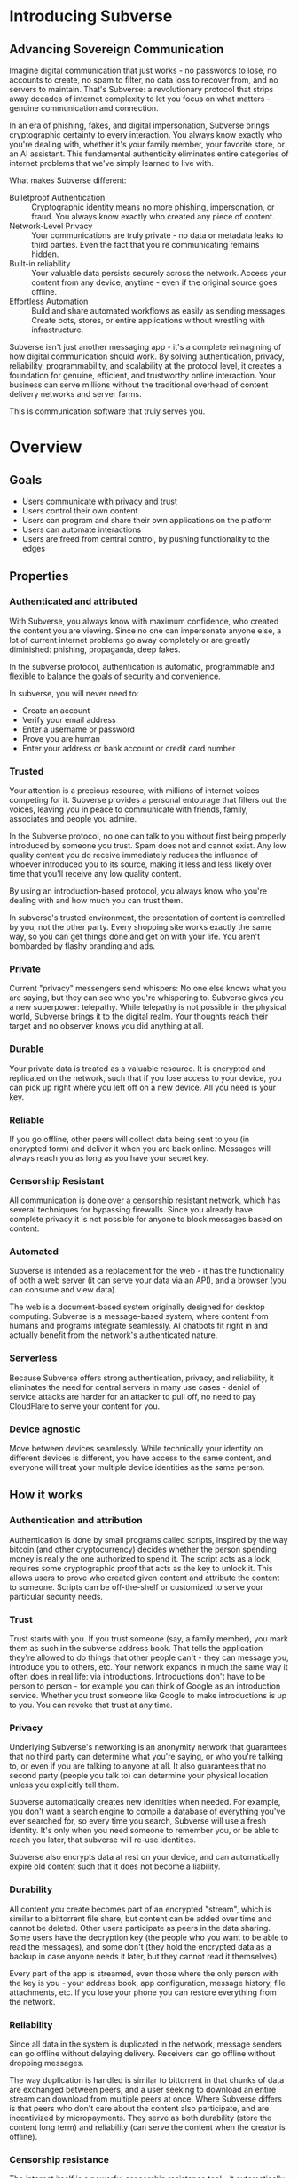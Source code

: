 #+PROPERTY: header-args:kcats :noweb yes :results code :exports both
#+TODO: TODO(t) INPROGRESS(i@/!) | DONE(d!) CANCELED(c@)
* Introducing Subverse
** Advancing Sovereign Communication
Imagine digital communication that just works - no passwords to lose,
no accounts to create, no spam to filter, no data loss to recover
from, and no servers to maintain. That's Subverse: a revolutionary
protocol that strips away decades of internet complexity to let you
focus on what matters - genuine communication and connection.

In an era of phishing, fakes, and digital impersonation, Subverse
brings cryptographic certainty to every interaction. You always know
exactly who you're dealing with, whether it's your family member, your
favorite store, or an AI assistant. This fundamental authenticity
eliminates entire categories of internet problems that we've simply
learned to live with.

What makes Subverse different:

+ Bulletproof Authentication :: Cryptographic identity means no more
  phishing, impersonation, or fraud. You always know exactly who
  created any piece of content.
+ Network-Level Privacy :: Your communications are truly private - no
  data or metadata leaks to third parties. Even the fact that you're
  communicating remains hidden.
+ Built-in reliability :: Your valuable data persists securely across
  the network. Access your content from any device, anytime - even if
  the original source goes offline.
+ Effortless Automation :: Build and share automated workflows as
   easily as sending messages. Create bots, stores, or entire
   applications without wrestling with infrastructure. 

Subverse isn't just another messaging app - it's a complete
reimagining of how digital communication should work. By solving
authentication, privacy, reliability, programmability, and scalability
at the protocol level, it creates a foundation for genuine, efficient,
and trustworthy online interaction. Your business can serve millions
without the traditional overhead of content delivery networks and
server farms.

This is communication software that truly serves you.
* Overview
** Goals
+ Users communicate with privacy and trust
+ Users control their own content
+ Users can program and share their own applications on the platform
+ Users can automate interactions
+ Users are freed from central control, by pushing functionality to
  the edges
** Properties
*** Authenticated and attributed
With Subverse, you always know with maximum confidence, who created
the content you are viewing. Since no one can impersonate anyone else,
a lot of current internet problems go away completely or are greatly
diminished: phishing, propaganda, deep fakes.

In the subverse protocol, authentication is automatic, programmable
and flexible to balance the goals of security and convenience. 

In subverse, you will never need to:

+ Create an account
+ Verify your email address
+ Enter a username or password
+ Prove you are human
+ Enter your address or bank account or credit card number
    
*** Trusted
Your attention is a precious resource, with millions of internet
voices competing for it. Subverse provides a personal entourage that
filters out the voices, leaving you in peace to communicate with
friends, family, associates and people you admire.

In the Subverse protocol, no one can talk to you without first being
properly introduced by someone you trust. Spam does not and cannot
exist. Any low quality content you do receive immediately reduces the
influence of whoever introduced you to its source, making it less and
less likely over time that you'll receive any low quality
content. 

By using an introduction-based protocol, you always know who you're
dealing with and how much you can trust them.

In subverse's trusted environment, the presentation of content is
controlled by you, not the other party. Every shopping site works
exactly the same way, so you can get things done and get on with your
life. You aren't bombarded by flashy branding and ads.
*** Private
Current "privacy" messengers send whispers: No one else knows what you
are saying, but they can see who you're whispering to. Subverse gives
you a new superpower: telepathy. While telepathy is not possible in
the physical world, Subverse brings it to the digital realm. Your
thoughts reach their target and no observer knows you did anything at
all.
*** Durable
Your private data is treated as a valuable resource. It is encrypted
and replicated on the network, such that if you lose access to your
device, you can pick up right where you left off on a new device. All
you need is your key.
*** Reliable
If you go offline, other peers will collect data being sent to you (in
encrypted form) and deliver it when you are back online. Messages will
always reach you as long as you have your secret key.
*** Censorship Resistant
All communication is done over a censorship resistant network, which
has several techniques for bypassing firewalls. Since you already have
complete privacy it is not possible for anyone to block messages based
on content.
*** Automated
Subverse is intended as a replacement for the web - it has the
functionality of both a web server (it can serve your data via an
API), and a browser (you can consume and view data).

The web is a document-based system originally designed for desktop
computing. Subverse is a message-based system, where content from
humans and programs integrate seamlessly.  AI chatbots fit right in
and actually benefit from the network's authenticated nature.
*** Serverless
Because Subverse offers strong authentication, privacy, and
reliability, it eliminates the need for central servers in many use
cases - denial of service attacks are harder for an attacker to pull
off, no need to pay CloudFlare to serve your content for you.
*** Device agnostic
Move between devices seamlessly. While technically your identity on
different devices is different, you have access to the same content,
and everyone will treat your multiple device identities as the same
person.
** How it works
*** Authentication and attribution
Authentication is done by small programs called scripts, inspired by
the way bitcoin (and other cryptocurrency) decides whether the person
spending money is really the one authorized to spend it. The script
acts as a lock, requires some cryptographic proof that acts as the key
to unlock it. This allows users to prove who created given content and
attribute the content to someone. Scripts can be off-the-shelf or
customized to serve your particular security needs.
*** Trust
Trust starts with you. If you trust someone (say, a family member),
you mark them as such in the subverse address book. That tells the
application they're allowed to do things that other people can't -
they can message you, introduce you to others, etc. Your network
expands in much the same way it often does in real life: via
introductions. Introductions don't have to be person to person - for
example you can think of Google as an introduction service. Whether
you trust someone like Google to make introductions is up to you. You
can revoke that trust at any time.
*** Privacy
Underlying Subverse's networking is an anonymity network that
guarantees that no third party can determine what you're saying, or
who you're talking to, or even if you are talking to anyone at all. It
also guarantees that no second party (people you talk to) can
determine your physical location unless you explicitly tell them.

Subverse automatically creates new identities when needed. For
example, you don't want a search engine to compile a database of
everything you've ever searched for, so every time you search,
Subverse will use a fresh identity. It's only when you need someone
to remember you, or be able to reach you later, that subverse will
re-use identities.

Subverse also encrypts data at rest on your device, and can
automatically expire old content such that it does not become a
liability.
*** Durability
All content you create becomes part of an encrypted "stream", which is
similar to a bittorrent file share, but content can be added over time
and cannot be deleted. Other users participate as peers in the data
sharing. Some users have the decryption key (the people who you want
to be able to read the messages), and some don't (they hold the
encrypted data as a backup in case anyone needs it later, but they
cannot read it themselves).

Every part of the app is streamed, even those where the only person
with the key is you - your address book, app configuration, message
history, file attachments, etc. If you lose your phone you can restore
everything from the network.
*** Reliability
Since all data in the system is duplicated in the network, message
senders can go offline without delaying delivery. Receivers can go
offline without dropping messages.

The way duplication is handled is similar to bittorrent in that chunks
of data are exchanged between peers, and a user seeking to download an
entire stream can download from multiple peers at once. Where
Subverse differs is that peers who don't care about the content also
participate, and are incentivized by micropayments. They serve as both
durability (store the content long term) and reliability (can serve
the content when the creator is offline).
*** Censorship resistance
The internet itself is a powerful censorship resistance tool - it
automatically routes around censorship. However most people don't use
it that way, they give all their content to a third party (google,
facebook) instead of serving it themselves, and that third party can
easily censor the content. Subverse fixes that by making it trivial
to serve your own content.

It goes even further by using [[https::/geti2p.net][i2p]] for networking. Anyone who is upset
about your content generally doesn't know who or where you are, so
it's very difficult for them to threaten you.

Subverse is completely decentralized, so there is no company for
governments to sue, or server to disconnect. 

*** Automation
Most functionality in the app is programmable via a very simple
programming language called [[https://github.com/skyrod-vactai/kcats/blob/master/book-of-kcats.org][kcats]]. In order to automate things in
subverse, you create bots - programs that receive messages and
respond to them. You then introduce the bots to your contacts, so they
can interact with it.

The bot can do things as simple as sharing photos, or as complex as
running an online store.
*** Names
In Subverse, all names are local and for human eyes only. Everyone's
name in your address book is *your* name for them. The app itself
doesn't use names, it uses the hash of the person's script to track
who's who. Like nearly anything else in subverse, address book
entries can be shared, and the receiver can edit it however he
chooses.
*** Serverlessness
Many examples of modern coordination software are centralized mostly
because that was the only way to get attribution and durability of
data. However now we have those properties in a decentralized protocol
and can move functionality to the edges, making more efficient use of
computing resources and making systems more robust.

If you examine a company, each employee usually doesn't generate that
much content that they could not serve it from their own device
(either a workstation or mobile device). All that remains is
coordinating the communication, which is easily modeled inside
subverse.

The exceptions to this are services that aggregate or process vast
amounts of data. For example, while likely no Google employee
generates vast amounts of data, their web crawler certainly does.
That cannot be easily distributed and will still require a large
datacenter. However most corporate functions could be distributed -
email, issue tracking, planning and scheduling, payments,
administration, etc.

The simplest example of coordinating communication without a server,
is a group chat. Your device would understand the group chat protocol,
which goes something like this: You produce a stream of messages,
(your side of the group conversation). Each message includes an ID of
the message it's replying to. The stream is encrypted and distributed
as described in the "durability" section. Similarly your device will
download the encrypted streams produced by all the other members,
decrypt them and assemble the messages in the correct order,
displaying them in much the same way modern messaging apps do.

This is a fairly boring example because there are applications that
handle this functionality already. It gets more interesting when we
generalize to more complex coordination protocols. Ignoring
regulatory burdens for a moment, let's examine a much more complex
group and see how its currently centralized rules and protocols could
be pushed to the edges. Let's look at a hospital.

There are many parties involved in medical care, including: the
patient, doctors, nurses, technicians, imaging equipment, and
administrators. Let's look at the content each one produces, and how
it can be coordinated.

Patient: he has access to his internal state - how he is feeling, if
he is sick or injured, what hurts, and how much. He knows what
medications he took and when, etc.

Doctor: Creates medical diagnoses and decisions on a per-patient basis

Nurse: Creates records of treatments administered to patients,
observations of patient condition

Imaging and sensing equipment: produces data and images of the patient
of various types (heart rate, xray, MRI etc).

Technician: interprets data and images

Administration: controls resources like rooms, equipment, doctors,
nurses. Decides how much needs to be paid.

A patient breaks his ankle and goes to the hospital. At the entrance
he's asked to share his medical stream with the hospital, which would
include all his medical history. It would include not only his own
content but the keys he was given to other data relevant to his
treatments. The doctor examines him, thinks the ankle looks broken,
adds that to his stream (all hospital staff would create a new stream
for each patient to preserve confidentiality), shares the key with the
patient and administration. Administration allocates an ER room and
xray. Patient is taken to xray machine, images are taken. The machine
(which also speaks the protocol) streams the xray images and grants
access to the patient, technicians, doctor, and nurses. Presumably the
administration does not need to see the xray since they rely on the
doctor's diagnosis, and thus does not fetch or store any images
themselves. Doctor views the xray and diagnoses a broken ankle,
prescribes a cast, crutches, and pain medication, and adds those data
points to his stream. Administration accesses the doctor's stream and
calculates the bill, and so forth.

The patient gets treated just as he would with a centralized
coordination system that hospitals use today. However in this case,
the patient leaves the hospital with all his medical data directly
under his control. He has the keys to the streams and can download and
view everything, and can take it with him wherever he might get
treated next. The next doctor can see exactly what happened - not just
the final result but who did and said what and when. If there was an
initial incorrect diagnosis or other mistake, he'd see that as well
since streams are append-only. The nature of the system enforces
accountability because the data is immutable.

A real decentralized hospital protocol would be quite complex, but it
will result in a system that has far less complexity at the *center*
than current systems, which are run by administrators and have to
store and process all the data, not just the data required for
administration. A simpler center means a smaller central point of
failure. All these communications protocols are independent and don't
require the others to function properly. If the hospital's central
system goes down, patients can still be treated, doctors can still
view xrays and prescribe medication and nurses can receive that
information and administer treatments. The administration's system can
catch up when it comes back online. In fact, the system could probably
function reasonably well even without an internet connection, where
data is shared p2p via bluetooth or ad-hoc wifi.

Of course, building a working system as described would be a complex
undertaking, but no more complex than existing systems.

The reason a system like this is "decentralizable" is that there is
not much need for aggregation where one party needs all the data. In
fact, in the medical industry where confidentiality is required by
law, that could be a liability. 


** Prior art, components, and inspiration
+ [[https://geti2p.net][i2p (anonymizing network)]]
+ [[https::/torproject.org][Tor (anonymizing network)]]
+ [[https://en.wikipedia.org/wiki/Joy_(programming_language)][Joy (programming language)]]
+ [[https://www.bittorrent.org/introduction.html][Bittorrent (file sharing protocol)]]
+ [[https://retroshare.cc][Retroshare (decentralized content sharing)]]
+ [[https://zeronet.io][Zeronet (decentralized content and APIs)]]
+ [[https://bitcoin.org][Bitcoin (cryptocurrency, programmable authentication)]]
* Background
** About Identity
*** Overview
In order to know who a message is from, we need a way to for the
message to "prove" it comes from a particular name. Humans understand
*names*, not cryptographic keys. However names are also personal - the
name you give to someone might not be the name anyone else gives them
(even themselves).

So let's say Alice wants to know when a message is from someone she
calls "Bob". She sets up a programmatic "lock", that will ingest a
message as data, process it, and if it is from Bob, it will return
"Bob", otherwise return =nothing= (meaning, "I don't know who it's from").

*Note maybe it won't return "Bob", it could just return =true= and the
actual name associated with the lock won't be part of the lock program
itself, but rather somewhere outside it (whatever application is
responsible for executing the program, would have a mapping of names
to locks). Then the lock program can just be a predicate.

How can it tell who the message is really from? The basic mechanism is
digital signatures. In order for the "lock" program to process it
correctly, the message will need to include (for example):

+ The message content
+ a digital signature 

The program will already contain the public key Alice expects Bob to
use, and it will verify the signature on that message. If it verifies,
it returns "Bob", otherwise, =nothing=.

These scripts can get more complex than "check if the signature is
valid for pk_x". It could instead require:

+ a message delegating the signing from key x to key y
+ the signature by key x
+ the message content
+ the signature with key y

Then the lock would do the following:

+ Put all known revocations on the stack and check to see if x is in
  the list. if not, continue
+ Do the same check for y
+ Check the signature on the delegation message, if good, continue
+ Check the sig on the message content, if good, return Bob
+ otherwise return =nothing=.

Then if Mallory steals Bob's key y, but Bob realizes this, he can send
this to alice:

+ Message content "I lost control of my key y, don't accept it
  anymore"
+ signature by key x

When alice receives this, she adds y to her list of stolen (and
therefore useless) keys. 

Let's say after that, Mallory tries to impersonate Bob to
Alice. Alice's lock will find key y in the revocation list, and the
program returns =nothing=.

Now let's say Bob loses control of key x. He can revoke that too, but
that means he's out of cryptographic methods to identify himself to
Alice. He'll have to perhaps meet Alice in person (or maybe a phone
call) to tell her a new key so she can update her lock that grants
access to the name "Bob".

Now maybe Alice decides she doesn't want to call "Bob" "Bob" anymore,
she wants to call him "Bob Jones". She can just update the name on the
lock program, so that it returns "Bob Jones" instead of "Bob".

Generally not *every* message Bob sends is going to require this
cryptographic proof. The network will provide some guarantees, for
example, that messages coming from a particular network source are
protected with temporary crypto keys and we can trust that if the
first message proves it's bob, the next one from the same source must
also be bob. It's only when Bob moves to a new place on the network
that he needs to re-prove himself. So in general the first message
from any network source will be an id proof, and then after that just
contents.

*** A story
You're walking down the street, and a stranger passing by calls your
name and stops you. "Hey! It's been a long time, how are you?"

You stare blankly at him for a second, since you have no idea who this
man is. "It's me, Stan! Sorry, I forget that people don't recognize
me. I was in an auto accident last year, and I had to have facial
reconstruction. I've also lost about 50kg since the last time you saw
me!"

You remember Stan, of course, your good friend you haven't heard from
in a while. But you really cannot tell if this man is him or not.

He says, "Listen, I'm in kind of a jam here, I lost my wallet and ..."
and goes on about his misfortune. Finally he says, "so would you mind
lending me fifty pounds?"

"Well, ok," you say. "Hey, do you remember that time we went to your
cousin's beach house? That was a fun time."

"Yeah it was!" the man says, "My cousin Earl's house in Dune
Beach. That had to be what, four years ago?"

"Sounds about right," you say as you hand him the 50 pounds. "You're a
lifesaver! I've got your email, I'll be in touch to return the
money. Let's grab dinner next week!"

"Nice to see you Stan!"
*** Epilogue
What just happened was a case of a failed identification, and then
using a second method, which worked.

Normally we identify people in person by their physical
characterisitics - their face, voice, etc. This is a fairly reliable
method, because a physical body with certain characteristics is
difficult to copy. However this method can fail - if the original
characteristics are lost (as in an auto accident), that identification
method doesn't work anymore.

So we have other methods of being sure of a person's identity. In this
case, we asked some personal details that an impostor would be very
unlikely to know. We used a shared "secret".

This is something we do without even thinking about it - identify
people by their physical appearance, and if that fails, fall back to
shared secrets. This is, in a sense, a small program, a script.

We actually have these scripts in our heads for lots of other things.

*** First cut About Identity

Identity is the continuity of a person or thing over time. Even though
he/she/it changes, we know it's still the same person or thing.

Let's do some examples (starting with everyday identifications and
then get more abstract).

1. A family member, say a brother. You know your brother when you see
   him, even though he might have different clothes or hair than the
   last time. Even though he looks nothing like he did as a small
   child, you can easily distinguish him from anyone else.

2. A set of identical twins. The normal cues you use for identity tend
   not to work. Their face, voice, etc are the same. You may have to
   rely on shorter term phenomena like hairstyle. It gets especially
   difficult if the twins set out to deliberately trick you.

3. A company. How do you know you're talking to say, your cable
   company (or a person authorized to represent the company?) What
   happens after a merger? Still the same company? What if it gets new
   management? Is the identity the brand name or the people behind the
   company? Or something else?

5. An online username. If you chat with "Gandalf", is he the same
   real life person you chatted with last time under that name? How do
   you know? If the account is the administrator of a forum, does it
   matter if the real person behind the account changes over time?

4. A computer file. If you write up your resume, is the updated
   version the same file as the previous version? Is it the same just
   like your brother is the same person even though he has a new
   haircut? What if you rewrote your resume completely, so that it has
   nothing in common with the old version?

The point here is that there are no universal answers to these
questions. Identity is not inherent in the person or thing, it's a
tool for people who interact with them. And that tool can be
legitimately used in many different ways.

Identity is a set of instructions for determining "is this the same
person/thing", resulting a yes/no answer. In computer science, this is
called a "predicate". You automatically choose these instructions for
everything you interact with. Of course there are some common methods,
you don't normally just make up arbitrary requirements.

For people, we generally start with appearance and other physical
attributes. We recognize faces and voices. But let's say your old
friend lost a lot of weight or had to have facial reconstruction, and
you don't recognize him physically. How can you be sure it's really
him in this new-looking physical form? You can ask questions only he
would know the answer to.

Quite often, identity involves memory. What makes a person or thing
unique is that they know things that others don't.

Imagine if your friend who suddenly looked different claimed to have
forgotten your entire friendship - your shared history. He would be
indistinguishable from an impostor, wouldn't he? If he took a DNA test
to prove physical continuity, would that even matter given he had no
memory of your friendship? Would you want to continue to be friends?

So in this sense identity and unique knowledge are closely related. We
can perhaps refer to this unique knowledge as "secrets". You might not
think of your high school spring break trip with your friend as a
"secret", but it is something anyone else is very unlikely to know
about, and so you and your friend can use it to identify each other
(either in person or online).

**** Secrets
What makes a strong secret?
** Blog posts
*** A name by any other name 
What's in an internet name?

What does it mean to us when we see "bbc.co.uk" or "amazon.com" in a
browser address bar? Or when we see a social media post under the
name "shadowDuck1234"? Why are they there?

Before we answer that, let's talk about what a name is in the first
place. We use names primarily as shorthand to express continuity. It's
a lot easier to say "Roger Federer" than "The Swiss tennis player
who's won a bunch of tournaments". 

Names are not always universally agreed upon. While nearly everyone
thinks of the tennis player and not some other "Roger Federer", each
person has "Mom" in their address book, and it's millions of different
"Mom"s.

Computers don't really care about names. In order to tell people
apart, they could just as easily assign them ID numbers, it works just
as well. In fact, this is what computers do - you might log into an
account with your username, but that's just because it's easier for
*you* to remember. To the computer managing your account, you are a
number in a database.

So this brings us to an important insight: Names are for brains, not
machines. Humans need to use names to refer to people and things,
machines don't. Machines are taught how to deal with names because the
machines need to communicate with humans.

How do computers deal with names today? Well, it's a bit of a mixed
bag. The name "amazon.com" in your browser is meant to be universal,
but a website username "shadowDuck1234" is not - each website has a
different set of users, and "shadowDuck1234" on one site might not be
the same person as that username on another site.

Let's talk about the universal names first - those come from the
[[https://en.wikipedia.org/wiki/Domain_Name_System][Domain Name System]] or DNS. This system was conceived fairly early on
in internet history, in the 1980's. This was long before the internet
became popular and began to operate high-value systems. 

The idea is you claim a name, and you get exclusive rights to
it. Anytime someone sends messages to that name, you receive
them. That was all well and good when the internet was largely an
academic project, and there was very little to be gained from
attacking it. Today, however, there are severe flaws in this system
that are regularly exploited by scammers. Those exploits are called
"Phishing".

Phishing is taking advantage of naming confusion. The victim receives
an email that looks like it's from his bank, but it's not. It includes
a link that looks like it's for the bank website, but it's not. It is
just a similar looking name. Some people don't notice the difference -
the attacker deliberately set up his website to look the same as the
bank's. Then the victim gives away his secrets to the attacker because
he thinks he's talking to the bank. Then the attacker uses those
secrets to steal money from the victim.

The solution to phishing is not some technical detail or hurdle. The
problem is inherent to universal names. Remember, "names are for
brains". Brains just aren't good at telling similar names
apart. Was it "jillfashionphoto.com" or "jillfashionfoto.com" or
"jill-fashion-foto.com" or "jillfashionphoto.org"? Most people won't
remember the distinction. Attackers can simply occupy common
variations and masquerade as someone else. 

The most common recommendation to avoid phishing is "use a bookmark" -
in other words, remove the universality! Your bookmarks listing is a
listing of page titles, which are not unique. However among the sites
you personally visit, they might be. So you can bookmark
"jillfashionfoto.com" as "Jill's Fashion Photography" even though the
latter is not a universal name. And it works great! No one can phish
you because you always reach Jill via your bookmark, and you never
need to remember her exact Domain Name again.

The conclusion I would like you to take away from this is that
universal names are irretrievably broken, and that DNS should be
abandoned.

To reinforce this argument, I'd like to talk about why universal names
were appealing in the first place. In the 1980's when DNS was
invented, the internet was not an adversarial environment. Nobody had
a smartphone in their pocket. So it's not a surprise that the
engineers chose universal human-meaningful names. Their advantage
is that humans can remember them, and later use them to
communicate. Back then if you misremembered a name, you would know
it, and no harm done. 

Things have changed. Today, not only is phishing very real and
sophisticated, we don't really need to memorize names
anymore. Smartphones are ubiquitous. Instead of your friend telling
you the domain name of a site they want you to visit, they just text
it to you. You don't need to know the name, all that matters is that
you're sure the text came from your friend. 

Names are for brains, but our brains aren't using them!

It's time to get rid of the names our brains aren't using.
*** The dangers of internet promiscuity 
We are promiscuous. We read content on the internet every day, having
no idea where it came from, or what the true motive was for creating
it.

It doesn't always hurt us. A funny video or meme is fairly benign -
it's safe to assume the motive for producing it was just the
satisfaction of seeing a creation go viral. It doesn't *always* hurt
us, but usually it does.

We are waking up to reality now, that powerful interests are
exploiting our promiscuity. Fake news assaults our social media
feeds. We're inundated with content specially crafted to manipulate
our emotions and influence us to serve someone else's interests,
instead of our own.

Who creates this content? We have no idea, it's been shared and
reshared so many times, the origin is completely lost. However it's
safe to assume that powerful interests are better able to get content
in front of our eyeballs than anyone else. They don't put their own
name on it, they create content designed to make us angry so that
we'll spread it ourselves. They'll pretend to be someone in our social
or political circle so that we'll be less skeptical. Corporate
conglomerates, media, tech companies, political groups, governments,
they're all playing this game. In fact, social media apps themselves
are also specially crafted to influence us. Have you noticed that
Facebook is a platform for people to make their life appear more
glamorous than it really is? That is not an accident. It is a tool of
mass influence and control, designed to set us against each other in a
crazy game of "who can destroy their future the most, to impress their
friends today". We've been injecting it directly into our brain, by
the gigabyte.

We are realizing now that we've been tricked, but we don't know how to
stop. Social media is our only lifeline to many of our friends now. We
can't just turn it off. Can we?

Yes, we can. Before we get to the "how", let's go on a journey of what
life would be like when we've freed ourselves.

* Design notes
** Overview
*** Messaging
At the application level, subverse will resemble Signal or Whatsapp
or any other messenger. The main screen will be a list of contacts,
and clicking on one will go to your conversations with that contact.

One major difference from Signal etc is that among the contacts will
be programs you can communicate with. Many of those will be local
programs - your own agents that act automatically on your behalf. They
do things like filter incoming messages, notify you about important
messages, forward information to other people, add items to your
calendar, make payments, etc.

**** First communication
This can be with an in-real-life contact, or someone introduced online
via a service like google.

When you are introduced, several pieces of info need to be collected:

+ What you want to call this contact
+ Use a fresh identity?

  If you use a fresh identity, the app will automatically track it -
  that identity will only be used with this contact.

  If you message a contact with whom you've used multiple identities,
  you'll need to choose which one you're going to use this time (or a
  fresh one).

  The main window will let you swipe left/right to switch
  identities. There is a search bar at the top which searches all
  messages, for all identities.

  Examples

  
**** Forget/remember
By default all new conversations will use fresh identities. But there
are some contacts (like google) that you don't want to recognize you
from earlier (and be able to tie together all your interests).

So there is a "forget me" function (perhaps a button) that will start
a new conversation with the existing contact.

If it turns out later that you need the contact to remember you, there
will be a "Remember" function that will send a proof to the contact
that you control both the new identity and whichever identity had the
old conversation you want them to remember.

This will result in a rather large number of public keys being
created. It is a bit more complex to manage but it should be possible
to hide the complexity from the user.

When Alice introduces you to Bob, which key do you give him? Alice can
just give him the one you gave her. Or she can ask you for a new
one. Probably the most secure is for Alice to be the middleman for a
Diffie-Hellman between you and Bob where you negotiate keys for the
conversation and then exchange pubkeys. Sure, Alice could MITM you and
for example, pretend to be Bob. But that's always the case. You have
to trust the introducer.

Let's say Bob is internet-famous. How do you know Alice is introducing
you to the "real" Bob? It's up to Bob to prove to you he controls the
"famous" identity. A simple method would be for you to send Bob a
secret random large number (eg 1352471928206147350861) at his "famous"
identity, and in your introduction session Bob echoes back the random
number to you. Then you're satisfied it's him but you can't prove it
to anyone else. (To understand why you can't prove it to anyone else:
Since both you and Bob knew the secret number, the echo reply could
have come from either you or him. The only person who is sure it
didn't come from you, is you. So it doesn't work as proof for anyone
but you).

Of course, Bob could just skip all this complexity by just using his
famous key in your introduction. Generally speaking, the "remember"
procedure will only be needed when you change your mind later about
remaining anonymous.
**** Managing identity
Do we really want to create separate i2p destinations (and
client/server tunnels) for every identity? That gets expensive. How
long do we keep those?

I believe we can keep the keys for destinations as long as we want,
but we can shut down tunnels for those that are unused (and perhaps
spin them up occasionally just to see if there's any new messages).

How many tunnels we can have active at once is something I'll have to
look into. But I suspect that for most users, this limit will not be a
problem.
**** Shopping example

Google
#+begin_example
Me: shoes

Google: Let me introduce you to contacts who know about "shoes"

Google: Joe's shoes [long description] [meet button] 
...
#+end_example

You click the =meet= button. A popup appears that shows that this
identity calls himself "Joe's shoes" and your current contact "Google"
also calls him that. You click "Ok" to accept that name (but you can
edit it if you want).
** Key management
The seed is the secret from which all others are derived.

In order to maximize metadata privacy, it will be necessary to use
different public keys as often as possible (so that other people can't
compare keys and connect your activities together into a cohesive
history).

So the question then is how to create and manage these keys.

The idea is for a seed to map 1:1 with a brain (physical person) and
then that person will have many identities. Each of those identities
also needs to be able to recover from key compromise so each one must
have a "higher level" key that is kept offline (and those keys must
also be different for each identity, for the same reason).

The problem is how to only store a small amount of secret material,
while also having the ability to roll keys independently for each of
many identities, without having a common root pubkey for any two
identities.

This will work exactly the same way as if there was only one identity,
except many top-level pubkeys will be generated instead of one.

+ Seed (safe deposit box)
  + Secret1 (drawer)
    + Keypair1
    + Keypair2
  + RootKey1
  + RootKey2

+ generate =seed= from device entropy
+ Derive =Secret1= from =seed=
+ Derive a series of =RootKey= from seed
+ Derive series of =Keypair= from =Secret1=
+ Construct scripts such that "any message signed by a key, signed by a key, with Rootkey at root, not revoked is valid"
+ Generate i2p destinations from device entropy, assign to keypairs
+ Prompt user to write down =seed=
+ Destroy seed on device
+ Prompt user to write down =Secret1=
+ Destroy =Secret1= on device
+ Publish hash => destination mappings to DHT (using anonymous submission, so they can't be linked)

** Script
:PROPERTIES:
:CREATED:  [2018-04-05 Thu 17:52]
:END:

*** Overview
Instead of pk as identity, a script is identity. The script is what
someone else needs to run to authenticate a message from you. The
script hash is considered the identity. The DHT lookup for network
address is keyed off script hash and also contains the actual script.

Similar to bitcoin script, start with the unlock portion and has the
lock appended.

Lock: [PK_M] op_transitive op_verify

Verify: [MSG_HASH] [SIG] [PK_W]

Seems burdensome to have to execute this on every message. Maybe some
caching: if K3 is signed transitively by K1, and no new revocations
came in then op_transitive is a pure function and memoizable.

*** Delegation
Here's a typical script that allows for delegations. The following checks are done:
+ Is the child script (cs) present?
+ If not, verify the message via the included root pubkey
+ If so, prover gives child script (cs), signature
+ Take hash of child script, this is the message
+ Take root pk, this is the pk
+ Verify sig, message, pk
+ If the verification is ok, do the following
+ place the sig and message (or whatever the child script requires) on the stack
+ execute the child script
#+begin_src kcats
  message sig child-script child-script-sig-by-parent
  0xabcd ;; pk css cs 
  [sink ;; css cs pk
  [[hash] [dip shield] decorated ;; css csh cs pk
    [swap] dipdown ;; css csh pk cs
    verify]  ;; b cs
  [discard ;; the (empty) child script -> pk sig msg
   sink ;; sig msg pk
   verify]
  branch]
  [[]] recover
#+end_src

Root signing case
#+begin_src kcats
  ;;message sig child-script child-script-sig-by-parent
  "hi" bytes #b64 "SfqfvISYD8j2DG9v5BnWnaQY+rV7diV+H/pHPKmEQBGjzIcBqJW/7P9ekyZduImwzr6nygedtT9uMXZ/qzD1Bw==" [] []
  ;;0xabcd ;; pk css cs
  "foo" bytes key [secret] unassign
  [sink ;; css cs pk
  [[hash] [dip shield] decorated ;; css csh cs pk
    [swap] dipdown ;; css csh pk cs
    verify]  ;; b cs
  [
   sink ;; sig msg pk
   verify]
  [clone] dipdown branch]
  [[]] recover
#+end_src

#+RESULTS:
#+begin_src kcats
[] [[unwound [verify]]
    [asked [bytes]]
    [type error]
    [reason "type mismatch"]
    [actual []]
    [handled true]]
[[public #b64 "NNJledu0Vmk+VAZyz5IvUt3g1lMuNb8GvgE6fFMvIOA="] [type elliptic-curve-key]]
[] [] #b64 "SfqfvISYD8j2DG9v5BnWnaQY+rV7diV+H/pHPKmEQBGjzIcBqJW/7P9ekyZduImwzr6nygedtT9uMXZ/qzD1Bw=="
#b64 "aGk="
#+end_src

delegated signing case
#+begin_src kcats :results code
  ;;message sig child-script child-script-sig-by-parent
  ;;"hi" bytes #b64 "SfqfvISYD8j2DG9v5BnWnaQY+rV7diV+H/pHPKmEQBGjzIcBqJW/7P9ekyZduImwzr6nygedtT9uMXZ/qzD1Bw==" [] []
  "hi" bytes
  [] ;; empty sig because the delegated script doesn't need it
  [true] ;; the child script
  #b64 "hKxJZBKZDS2gFnVM7OJX9bYlWzYrA/T5YFPMr78CZkS9peC1IhX0QMr3SSnix/cMOteLgp9AE50QWJE+SZ2MAQ==" ;; root key sig


  "foo" bytes key [secret] unassign ;; the public key (hardcoded in real world use)
  [sink ;; css cs pk
  [[bytes hash] [shield dip] decorated ;; css csh cs pk
   float ;; cs css csh pk
   [verify] dip
   [[]]  ;; the program to run if the child script isn't authorized
   branch] ;; runs the child script if the sig on its hash is verified  
  [discard discard ;; the sig and (empty) child script -> pk sig msg
   sink ;; sig msg pk
   verify]
  [clone] dipdown branch]
  [[]] recover ;; fail closed
#+end_src

#+RESULTS:
#+begin_src kcats
true [] #b64 "aGk="
#+end_src

Now make a program that wraps a given pubkey in a delegating
script. This script says "any script signed by this pubkey is
authorized". (Ignores revocations for now).
#+begin_src kcats :results code
  "foo" bytes key [secret] unassign ;; the public key (hardcoded in real world use)
  [[sink ;; css cs pk
    [[bytes hash] [shield dip] decorated ;; css csh cs pk
     float ;; cs css csh pk
     [verify] dip
     [[]]  ;; the program to run if the child script isn't authorized
     branch] ;; runs the child script if the sig on its hash is verified  
    [drop drop ;; the sig and (empty) child script -> pk sig msg
     sink ;; sig msg pk
     verify]
    [clone] dipdown branch]
   [[]] recover]
  swap prepend
#+end_src

#+RESULTS:
#+begin_src kcats
[[[public #b64 "NNJledu0Vmk+VAZyz5IvUt3g1lMuNb8GvgE6fFMvIOA="] [type elliptic-curve-key]]
 [sink [[bytes hash]
        [shield dip]
        decorated float [verify] dip [[]] branch]
  [drop drop sink verify] [clone] dipdown branch]
 [[]] recover]
#+end_src

Here's a demonstration of delegating.

#+begin_src kcats
  ;; all script making functions expect a keypair or pk
  [[make-simple-script [[secret] unassign [first] sort wrap [sink verify] join emit bytes]]
   [delegated-script [[secret] unassign [first] sort
                      [[sink ;; cssig cs pk
                        [[hash] [shield dip] decorated ;; css csh cs pk
                         float ;; cs css csh pk
                         string read first ;; bytes => program
                         [verify] dip ;; dump
                         [[]]  ;; the program to run if the child script isn't authorized
                         branch] ;; runs the child script if the sig on its hash is verified  
                        [drop drop ;; the sig and (empty) child script -> pk sig msg
                         sink ;; sig msg pk
                         verify]
                        [clone] dipdown branch]
                       [[]] recover]
                      swap prepend emit bytes]]
   ;; scrhash script args 
   [authenticate [[[[emit bytes hash] dip =]
                   [swap string read first dump functional [inject] lingo first]
                   [drop drop []] if]
                  [[]] recover]]]
  ["bar" bytes key ;; child key
   "we attack at dawn" bytes ;; message
   [sign] shield ;; sign it
   float
   make-simple-script [hash] shield ;; csh cs

   "foo" bytes key swap [sign] shielddown ;; sig pk

   swap ;; pk sig 
   delegated-script ;; ps cssig cs msig m
   dump
   ;; ps cssig cs msig m
   [hash] shield ;; psh ps cssig ...
   ;dump
   ;authenticate ;; i think the problem is this expects args to be wrapped
  ] 
  let

#+end_src

#+RESULTS:
#+begin_src kcats
  [#b64 "W1tbcHVibGljICNiNjQgIk5OSmxlZHUwVm1rK1ZBWnl6NUl2VXQzZzFsTXVOYjhHdmdFNmZGTXZJT0E9Il0gW3R5cGUgZWxsaXB0aWMtY3VydmUta2V5XV0gW3NpbmsgW1toYXNoXSBbc2hpZWxkIGRpcF0gZGVjb3JhdGVkIGZsb2F0IHN0cmluZyByZWFkIGZpcnN0IFt2ZXJpZnldIGRpcCBbW11dIGJyYW5jaF0gW2Ryb3AgZHJvcCBzaW5rIHZlcmlmeV0gW2Nsb25lXSBkaXBkb3duIGJyYW5jaF0gW1tdXSByZWNvdmVyXQ==" #b64 "ordodvDX8kNhFllnC++7Y5eELx9pF3hsuIH2+lkgmrqF2HuqJ/nEN0ru2mChKk1naYrBW2VA2gfmCCPvkdn9BQ==" #b64 "W1tbcHVibGljICNiNjQgInpLUmJRR3JZaHBsOE5OaHZOQnNoSVZPaHpJRStPdG1abytGUmJvTG9GNEU9Il0gW3R5cGUgZWxsaXB0aWMtY3VydmUta2V5XV0gc2luayB2ZXJpZnld" #b64 "wX8EhVgU6RLipJ77haemv9ISE3UDosCv/OUGYCKWPEiyRxCEMyAnzZGZ9hRI+MUmloTXbk/gx9h0KGWUxkGjDA==" #b64 "d2UgYXR0YWNrIGF0IGRhd24="]
  #b64 "nOVx+lfLynibC5E4n1PcEnpYFGuLBtjQMcH5Ni0Mfy4=" #b64 "W1tbcHVibGljICNiNjQgIk5OSmxlZHUwVm1rK1ZBWnl6NUl2VXQzZzFsTXVOYjhHdmdFNmZGTXZJT0E9Il0gW3R5cGUgZWxsaXB0aWMtY3VydmUta2V5XV0gW3NpbmsgW1toYXNoXSBbc2hpZWxkIGRpcF0gZGVjb3JhdGVkIGZsb2F0IHN0cmluZyByZWFkIGZpcnN0IFt2ZXJpZnldIGRpcCBbW11dIGJyYW5jaF0gW2Ryb3AgZHJvcCBzaW5rIHZlcmlmeV0gW2Nsb25lXSBkaXBkb3duIGJyYW5jaF0gW1tdXSByZWNvdmVyXQ=="
  #b64 "ordodvDX8kNhFllnC++7Y5eELx9pF3hsuIH2+lkgmrqF2HuqJ/nEN0ru2mChKk1naYrBW2VA2gfmCCPvkdn9BQ=="
  #b64 "W1tbcHVibGljICNiNjQgInpLUmJRR3JZaHBsOE5OaHZOQnNoSVZPaHpJRStPdG1abytGUmJvTG9GNEU9Il0gW3R5cGUgZWxsaXB0aWMtY3VydmUta2V5XV0gc2luayB2ZXJpZnld"
  #b64 "wX8EhVgU6RLipJ77haemv9ISE3UDosCv/OUGYCKWPEiyRxCEMyAnzZGZ9hRI+MUmloTXbk/gx9h0KGWUxkGjDA=="
  #b64 "d2UgYXR0YWNrIGF0IGRhd24="
#+end_src

ord = cssig
W1tbc = cs
W1tbd = ps
wX8 = msig
d2U = m

What is the form of authenticate? It's going to take:
+ the hash of who it purports to be from
+ The encoded script that should hash to the above (lock)
+ The encoded list of arguments to that script (key)

Ok so what is the form of proof for both scripts?

The inner (child) script: encoded bytes of a list, [key message sig]

The outer parent script: encoded bytes of a list [childscript, cssig, csargs]

Should the authenticate script be responsible for decoding the inputs?
Or should the caller do that? On the one hand, it's nice to deal with
actual data instead of a byte blob, but we have to re-encode anyway it
to get the hash (at least for the script itself, not the inputs generally).

Should the authenticate function be responsible for checking against a
known hash? Or should it just return [from, message] or nothing? The
reason to go with the former, is that I expect filtering to be applied
even before authentication - if the sender isn't in our address book,
for example, we can drop it without even caring if it's authentic.

Is authenticate something we can call recursively? If possible we
should. Let's try it

#+begin_src kcats
  ;; take a hash, script (list) and args (list) => message or nothing
  [[hashed [emit bytes hash]]
   [authenticate [[[[hashed] dip =]
                   [drop functional [inject] lingo first] ;; use functional before [inject] to turn off debug mode
                   [drop drop []] if]
                  [[]] recover]]
   [scrub-key [[secret] unassign [first] sort]]
   [make-simple-script [scrub-key wrap [sink verify] join]]
   [delegated-script [scrub-key
                      [sink ;; cssig cs pk args
                       [hashed] [shield dip] decorated ;; css csh cs pk args
                       float ;; cs css csh pk args
                       [verify] dive ;; csh cs args
                       [authenticate] bail] swap prepend]]]
  ["working-key" bytes key ;; child key
   "we attack at dawn" bytes ;; message
   [sign] shield ;; sign the message with the working key
   swap
   ;; 76 put ;; altering the message after signing, should fail to auth
   pair swap
   make-simple-script [hashed] shield ;; csh cs
   ;;["mallory" put] dip ;; alter the child script after signing, should not auth anymore 
   "master-key" bytes key swap [sign] shielddown ;; sig pk

   swap ;; pk sig 
   delegated-script ;; ps cssig cs [msig m]
   [triplet reverse] dip
   ;; add the parent script hash on top
   [hashed] shield
   authenticate [string] bail]
  let
#+end_src

#+RESULTS:
#+begin_src kcats
"we attack at dawn"
#+end_src

A delegated script should take: =[cs sig [args]]= and verify the sig. If it verifies, it should call =authenticate= with =[csh, cs, args]= 
*** Other possible scripts
:PROPERTIES:
:CREATED:  [2018-04-05 Thu 18:53]
:END:

**** No delegation
:PROPERTIES:
:CREATED:  [2018-04-05 Thu 18:54]
:END:

[PK_M] op_verify

**** Multisig
:PROPERTIES:
:CREATED:  [2018-04-05 Thu 18:57]
:END:

[Pk_1 pk_2 pk_3] 2 op_threshold_verify

msgHash [sig1 sig3]

the hell does this mean anyway.

**** Issues
***** Overwriting built in words
If we allow :define, then an unlock script could include
#+begin_src
[:verify-ed25519 [:pop :pop :pop true]] :define
#+end_src
and that would make any signature verify.

For a general purpose language, allowing overwrite is fine, but there
has to be a way to seal that off.

An easy way is to have a :safe-define which doesn't allow overwriting and then
#+begin_src
[:define [:safe-define]] :define
#+end_src
Which should seal off overwriting

It's not even clear that we need :define at all for validating
identity scripts. If it was used at all it would just be for
readability and/or convenience. However doesn't seem like it is worth
the security risk. Should probably just dissoc :define out of the
words list after bootstrap, to make the words list read-only.
**** TODO Opcodes
:PROPERTIES:
:CREATED:  [2018-04-05 Thu 21:02]
:END:

***** TODO verify
:PROPERTIES:
:CREATED:  [2018-04-05 Thu 21:02]
:END:

Verify signature

Message, pk, sig -> bool

**** TODO Delegation scripts
:PROPERTIES:
:CREATED:  [2018-04-10 Tue 12:38]
:END:

A script can not only limit authentic messages as being signed by
certain keys, but also limit it to other scripts.


***** TODO Eval
:PROPERTIES:
:CREATED:  [2018-04-10 Tue 12:48]
:END:

Stack based langs would need some kind of eval function, eg:

[ 1 2 + ] dup eval swap eval + .

Results in 6.
**** key types (prot against loss, cost theft by stranger, by trusted, cheap implement)
+ master unenc in vault, safe deposit box (8/8/2/2)
+ master encrypted w memorized pw (4/9/8/2)
+ Memorized low-entropy pw (6/7/7/7)
+ 3-of-5 trusted friend multisig (8/7/1/8)
+ hardware token no backup (3/5/2/3)
+ software token no backup (2/3/2/8)

Protection against theft is more important than loss for most people -
you can always start over with a new identity (it's cheap for your
friends to verify a new digital identity in person). But theft can be
catastrophic.

The more your identity is purely digital, the more loss protection you
need (it may be catastrophic to have to rebuild reputation after a
loss)
***** Regarding the "memorized low entropy pw" (brainwallet)
There are several schemes for doing this. The basic requirement is
that the low-entropy pw is stretched using a very expensive KDF. You
could use something like scrypt, *if* you have fast hardware to derive
the key yourself just as cheaply as an attacker could. The problem is
most people don't, they only have a commodity laptop or smartphone.

So the idea is to outsource the computation to someone else, and pay
for the compute resources. You do it once when generating the key, and
possible more times if the key or its subordinate key is lost.

****** Vitalik's EC method
[[https://blog.ethereum.org/2014/10/23/information-theoretic-account-secure-brainwallets/][This one]] sounds the easiest and simplest, although I have no idea
about the security:

#+BEGIN_QUOTE
Now, there is one clever way we can go even further: outsourceable
ultra-expensive KDFs. The idea is to come up with a function which is
extremely expensive to compute (eg. 2^40 computational steps), but
which can be computed in some way without giving the entity computing
the function access to the output. The cleanest, but most
cryptographically complicated, way of doing this is to have a function
which can somehow be "blinded" so unblind(F(blind(x))) = F(x) and
blinding and unblinding requires a one-time randomly generated
secret. You then calculate blind(password), and ship the work off to a
third party, ideally with an ASIC, and then unblind the response when
you receive it.

One example of this is using elliptic curve cryptography: generate a
weak curve where the values are only 80 bits long instead of 256, and
make the hard problem a discrete logarithm computation. That is, we
calculate a value x by taking the hash of a value, find the associated
y on the curve, then we "blind" the (x,y) point by adding another
randomly generated point, N (whose associated private key we know to
be n), and then ship the result off to a server to crack. Once the
server comes up with the private key corresponding to N + (x,y), we
subtract n, and we get the private key corresponding to (x,y) - our
intended result. The server does not learn any information about what
this value, or even (x,y), is - theoretically it could be anything
with the right blinding factor N. Also, note that the user can
instantly verify the work - simply convert the private key you get
back into a point, and make sure that the point is actually (x,y).
#+END_QUOTE

***** Examples
****** 1
+ Single master in physical vault
+ hardware token at home
+ Software token on phone
****** 2
+ Single master in physical vault
+ Multisig 2/3 friends
***** Questions to ask
+ Do you intend to build a reputation online and keep your real world identity secret?
  Yes: vault
+ Do you have convenient access to physical security? (fireproof safe or safe deposit box)?
  Yes: favor physical keys
+ Do you know 3 people you trust not to lose their identity, or collude to steal your identity?
  No: forget social keys
+ Are you confident you can memorize a single word with periodic reminders?
  No: forget brain keys
+ Can you spend $50/yr on security?

****** College kid
No, no, yes, yes, no. 2/2 friend/word

****** Upper mid-class professional
No, yes, yes, no, yes. 2/2 vaults

****** DNM dealer
yes, yes, no, yes, yes. 2/3 vault/word

** Distributed hash tables
:PROPERTIES:
:CREATED:  [2017-12-22 Fri 16:48]
:END:

Use dhts to map several things:

**** A hash to content
This doesn't require authentication - the recipient can hash the data
himself to make sure it's legit. This is the basic DHT use case. I am
not sure what content is small enough that peers don't mind storing it
but big enough that the client wouldn't already have it. I am guessing
somewhere in the kilobytes range.

**** A content hash to peer ids
The typical bittorrent use case - I am looking for a large video file
and I want to know which peers have it.
**** A public identity to its various properties
+ The script whose hash is the key for the DHT
+ Network location(s)
+ self-identifying info (what this identity calls himself etc)
**** A hash to a revocation document

*** Discussion
+ h1: "[script content...]" (as bytes) - this doesn't need to be
  signed, as this is an identity starting point (Bob has already been
  told out of band this is his script hash). These types of entries
  are not updateable by definition as any change to the content
  changes the key.
+ Could also include other fields that *are* signed. eg
  #+begin_example kcats
  ["abcd" [[value "[foo bar...]"]
           [properties [network-address 1234567890]]
           [signature "defg"]]]
  #+end_example
+ What about privacy? we don't want people scraping the DHT and
  compiling worldwide addressbooks. The entries could be encrypted,
  similar to i2p encrypted lease sets. The idea is, instead of handing
  out your script hash, you encrypt the script with a password, then
  hand out the hash of the encrypted script and the password. The
  recipient looks up the hash in the DHT, gets the ciphertext, and
  decrypts the script.
+ What about updateable properties vs fixed? Obviously content that
  hashes to the key in the dht is already as "authentic" as it can get
  (the tamper point is before that - when giving that hash to someone
  to use). Use the same dht? Could maybe just use ipfs or similar for
  plain content.
+ Should peer values be identities, or just destinations? Maybe we
  don't care *who* it is as long as they have the content.
*** Can we get away with only storing peers in the DHT?
To avoid having the DHT caring about the content (for example,
requiring Alice to sign her own network location updates, and the DHT
to verify it before overwriting an entry), perhaps the DHT can only
point to peers and some other layer can be tasked with validating and
otherwise working with that content.

How could we implement revocations in this manner? The DHT would only
point a user toward someone who might have the revocation. There's
probably several ways of implementing that:

+ The hash of the given script would be the stream ID of several messages:
  + the script itself
  + revocations of inner keys
  + other public messages relevant to that key?
*** Implementation
The DHT will hold only peer data.

The keys will be hashes, and the values will be network locations.

The design for actual data exchange will work as described in
[[Authentication overview]]

Let's start with basic functions. We have =xor= already. What else is
needed in Kademlia?

#+begin_src kcats
  [[kbucket [bits [[zero?] catcher] assemble count]]]
  ["foo" hash
   "quux" hash
   xor kbucket]
   let

#+end_src

#+RESULTS:
#+begin_src kcats
2
#+end_src

** Streams
*** Overview
A stream defines a content *source* accessible with a particular
symmetric key. For example, family photos that you wish to share with
a limited set of family members. You can add more photos to the stream
at any time, it stays open indefinitely. (Whether they'll support
explicit "close" is undecided, I'm not sure if that's actually
necessary).

A stream is particular to several things:
+ An encryption key that allows only authorized people to view the content
+ a set of contents that you wish to send to those people

Users interact with the stream concept mostly when sharing
content, not viewing it. For example, on your mobile phone you'd
select some photos, "Share", "Subverse Stream", "My family
photos". In other words, content that is semantically related (say,
photos from the same event) might be split up into different streams
because of different access controls (you might not want to withhold
some of the photos from some members of the group). Streams have
nothing to do with how the data is viewed or presented, only how it's
transmitted and decrypted. Information on how the data should be
presented may be contained in the stream data (For example, which
event the photo is from, for grouping purposes when it's displayed)

There needs to be some mechanism by which intended recipients of a
stream are made aware of its existence, and further that recipients
have some idea of what the stream contains. How users "accept" a
stream will probably be configurable - could be either automatic based
on some kind of priority and/or filter, or manually accepted.
*** Security
**** Authentication
There needs to be some mechanism that prevents relays from altering
the stream. The contents should all be authenticated so that clients
know whether they got content from the originator. The originator
could still fork the content, and it's important that we detect this
and reject the rest of the stream, since it's very rare that an honest
originator would cause a fork. Peers that give stream contents that
decrypt properly and auth properly should be given higher priority.
***** Merkle tree auth
Create a merkle tree for all the items (since the stream puts them in
order). Whenever the sender has time, sign the merkle root and include
it. That will authenticate all the previous items, including items
that hadn't been signed (presumably because they were being created
rapidly). It also fixes the order so that it can't be altered.

It's also possible to "checkpoint" so that a sender or receiver
doesn't have to re-process the whole list to calculate a new root. The
sender would need to calculate the tree state (including where the
next node of the merkletree goes, and its co-roots), and sign
that. Then he can pick up from there later, without needing to re-read
the whole stream.
**** Perfect forward secrecy
It would be nice if there was a way to achieve this, as most modern
message protocols are supporting it.

I believe this can only be done interactively though, whereas this
stream design is non-interactive. It would be unfortuate, especially
in a design where encrypted data is backed up onto other users' disks,
if keys were compromised much later, that the other users would then
be able to decrypt the content.
**** Deniability
It would also be nice if this was possible, but again it depends on
interactive key exchange.

Perhaps the best way forward is to have a protocol like OTR/Signal on
top of a swarm protocol. It would be less bandwidth and storage
efficient, but better security properties (If Alice Bob and Charlie
are messaging in a group, Charlie might be storing the same message
encrypted with Alice's and Bob's keys). This would basically be
treating the other swarm members as MITM (who are required to be unable
to attack these protocols anyway).
*** Implementation
This would be something similar to bittorrent but instead of having a
fixed set of bytes to transmit, it's open-ended (more content can be
added at any time). So how could this protocol work? 

Similar to bittorrent's mainline dht, map a hash to some peers
(destinations). (what is the hash of, if the stream keeps getting more
appended to it? Maybe just generate some random bytes as an id)

Connect to those peers, resolve which pieces can be exchanged for the
given hash, and exchange them. There's the issues of authenticating
and assembling the pieces.

I think we can use a merkle tree. Each time a new chunk is appended,
the root gets recalculated.

How does a client know he's got the latest root? I think the old roots
are going to be co-roots in the latest one (or you can easily generate
it at least). So you can prove to a client that you appended. See
https://transparency.dev/verifiable-data-structures/

When Alice makes new content (a new stream, or new additions to an old
one), how does Bob know this happened? Does bob have to keep polling
to check? Does alice connect to bob's destination (and if so she might
as well just deliver the content too)? Kind of a chicken/egg problem
here of if content is distributed, how do you find out about it in the
first place - you have to know what you're looking for, somehow. What
does "subscribe" look like here?

Maybe a destination (or pk of some sort) makes a DHT entry of all his
streams roots. Each encrypted with a key that also decrypts the
content. A user downloads the list, sees which ones he can decrypt and
then proceeds to fetch all those streams' contents (which he can
decrypt).
** Privacy
*** Metadata privacy
Is i2p or tor strictly necessary here?

There might be a better protocol for subverse's stream model. There
might be a way to combine the requirements for data duplication and
data mixing.

A feature like bitcoin's dandelion can hide the original source of a
stream, and the nodes in the "stem" could also cache data (but they
would have to pretend not to have it for some short period of time).


** Persistence
Locally a database that we can treat as a stream would be nice (so
that we can backup our encrypted database to other users).
*** Graph db of attributes design
**** Overview
The idea here is to ignore identity in the database and make that the
responsibility of the client. The database only links attributes, and
has nothing to say about whether a given entity is the "same" entity
as another. It only says "something has both the color brown and the
height 1.5m". What attributes are sufficient to establish identity is
not part of the database. It's just a graph connecting attribute/value
pairs.
**** Attribute naming problem
There are some problems to be considered. For example, let's say a
contact's address is =1 Main St.= And let's say we also want data about
the house located at that address. Both the house and person have an
address, but they don't really mean quite the same thing - the
person's address can change but the house's really can't. The house is
always at that address, the person can be located elsewhere but tends
to return to that spot often. Keeping in mind there's no entities in
the db, only linked attributes, how do we represent these
relationships? In general we will do joins on person/house via an
address field, regardless of whether those fields have the same name
on both objects.

I suppose one way is to just ignore the semantic difference between a
person's =address= and a house's =address=.

However it does seem like a good idea to choose attribute names
carefully, at the very least to have conventions about which attribute
names are used to represent which pieces of data. For example, is the
address of a house its =address= or =location=? This is starting to go off
into the area of schema consensus. We could have schema declarations
but that would only allow you to know whether a program and data are
compatible, it would do very little to actually assure any sort of
compatibility.

It might be nice to have at least a set of attributes and what they
should be used for. For example:

+ created-at :: The timestamp at which the given entity started to
  exist (for people, their birthdate. For manmade objects, their date
  of manufacture or construction,
+ street-address :: The number and street where a building or land is
  located.
**** Attribute atomicity problem
Should street addresses be one attribute or several?
**** Join problem
It's clear to me how to find a book's author's birthdate - the =author=
attribute of the book will equal the =name= attribute of the person,
then go to the =created-at= attribute from there.

What about when the primary key is more than one attribute (for
example, when the street address consists of
number/street/city/state/country/zip)? It is possible to just include
multiple attributes in the join query. But it gets complicated when we
don't know whether a given person lives in a country with states or
provinces, so we don't even know whether their address will have one
attribute or the other. Queries will have to be carefully designed to
take these quirks into account.

If house number is a separate attribute, it might be possible to query
for other things with that number that have nothing to do with street
addresses. I don't know that's necessarily bad, it's pretty easy to
narrow it further with just one other attribute.

The semantics are still weird, though. If we make street addresses 6
attributes (number/street/city/state/zip/country), does Alice actually
have an attribute =number = 123= herself?  It would have to be
=home-street-number= or something. She might have a business address or
even more than one home address. Without some kind of key (to an
entity), this gets difficult. If we just link two sets of address
attributes to Alice, how do we know which are which (we might mix up
which house number goes with which street). Not being able to refer to
entities directly in this schema may prove too difficult to
overcome. We intend for the address of her house and the address of
her mother's house to be the same "thing" but we're deliberately not
saying whether anything is the "same thing" - they just share
attributes.

How do we say "Alice's home's state"? Is this different from 1984's
author's birthdate? Let's map it out a bit


| AttrA  |  ValA | AttrB         | ValB            |
|--------+-------+---------------+-----------------|
| name   | Alice | born          | 1970            |
| name   | Alice | height        | 160             |
| name   | Alice | home          | [-80.01, 31.12] |
| number |   123 | street        | Main St         |
| number |   123 | city          | Springfield     |
| number |   123 | state         | NT              |
| number |   123 | country       | USA             |
| number |   123 | location      | [-80.01, 31.12] |

Here, we do need some kind of link between the "house" entity and
"Alice" - in this case from the =home= to =location=. However it's not
clear this kind of trick will always work, but in theory any value
will work, even if you don't know the location. As long as you are
sure that's alice's address, you can insert any unique location and be
able to query her address this way.

While it's certainly possible to include id attributes to facilitate
linking, the question is whether we want to use that in an
attribute-only database.

Can we really get all the data we want just from attributes without
referring to entities? If we want "the books titles written by
orwell", what is 'orwell'? It could be a string (his name), but maybe
that's not enough for uniqueness. Maybe it's

#+begin_src json
  {:name "George Orwell", dob: "1/1/1905"} 
#+end_src

So then when we want to refer to a book's author, we could theoretically do:

#+begin_src kcats
  [["name" "1984" "author-name" "George Orwell"]
   ["name" "1984" "author-created-at" "1/1/1905"]]
#+end_src

We could perhaps even namespace the keys
#+begin_src kcats
  [["name" "1984" "author.name" "George Orwell"]
   ["name" "1984" "author.created-at" "1/1/1905"]]
#+end_src

Ultimately we need to reach all the attributes of Orwell just given
the string "1984" and knowing which attributes lead there, even if
there's more than one potential match for "Orwell". How do we
differentiate "the orwell who wrote 1984" from other Orwells?

When we have explicit entities, we can point to one. If we don't, are
we doomed to adding every attribute from every downstream link, eg
"author.address.zipcode"?

It seems like the attribute linking model works well when every link
between distinct items is just a single link. But when multiple links
are required it gets ugly fast. However maybe it's still tractable:

#+begin_src kcats
  [["name" "1984" "author.name" "George Orwell"]
   ["name" "1984" "author.created-at" "1/1/1905"]
   ["name" "George Orwell" "zip" "11111"]
   ["created-at" "1/1/1905" "zip" "11111"]
   ["name" "George Orwell" "created-at" "1/1/1905"]
  ]
#+end_src

But this could potentially fail too - if we wanted to find out "author
of 1984's zip code" in theory we could write a query that would only
match a zip that was pointed to by both attributes. However, there
could still be another thing in the db (say a cat) whose name is
"George Orwell" and located in zip 11111, and other thing created
1/1/1905 that is also located in zip 11111 (say, a human named "Bob
Parker"). Now, with that last row, we could rule out both of those
imposters because they would not have that matching row. But we'd need
to ensure we included that relation in our query.

It gets increasingly difficult though, as the primary key gets to be
more and more attributes. What if the personhood pk was name/birthday/cityofbirth?

#+begin_src kcats
  [["name" "1984" "author.name" "George Orwell"]
   ["name" "1984" "author.created-at" "1/1/1905"]
   ["name" "1984" "author.created-city" "New York"]

   ["name" "George Orwell" "zip" "11111"]
   ["created-at" "1/1/1905" "zip" "11111"]
   ["created-city" "New York" "zip" "11111"]
   ["name" "George Orwell" "created-at" "1/1/1905"]
   ["name" "George Orwell" "created-city" "New York"]
   ["created-at" "1/1/1905", "created-city" "New York"]
  ]
#+end_src

If we just left it there as the first 7 rows, there could still be
other distinct entities who all live in zip 11111 that aren't who
we're really looking for. We may need the 8th and 9th rows too, so
this seems to create an exponential explosion of required links when
primary keys are multiple attributes.

However admittedly we would not have to decide up front how many
attributes are needed to uniquely identify a person. We could just use
as many as are available.

One solution is to just use uuids or similar, either as an id
attribute or as an entity column. I'm somewhat partial to id attribute
right now, because only objects whose pk isn't one of its attributes
would need it. For example, the coordinates of a city. We could just
as easily use it as the entity column, but the queries would look a
bit nicer with it as an id attribute.
Either this

| entity        | attr  | val         |
|---------------+-------+-------------|
| uuid1         | name  | Bob         |
| uuid1         | email | bob@bob.com |
| 30.12, -66.23 | name  | Foo City    |

vs

| a1          | v1            | a2    | v2          |
|-------------+---------------+-------+-------------|
| id          | uuid1         | name  | Bob         |
| id          | uuid1         | email | bob@bob.com |
| coordinates | 30.12, -66.23 | name  | Foo City    |

The latter does repeat the =id= field name a lot, but it also is more
specific about naming the coordinates attribute. The latter might make
querying slower though. Typical querying of entites with multiple PK
attributes would go something like: pk-attrs -> uuids -> other
attrs. To make lookups fast, should probably have indices for all the
cols. Will have to look into how cozo handles large
values. https://docs.cozodb.org/en/latest/stored.html#storing-large-values

**** Metadata
Can we have attributes of attributes?

| AttrA     | ValA       | AttrB       | ValB                                                                                                                         |
|-----------+------------+-------------+------------------------------------------------------------------------------------------------------------------------------|
| attribute | name       | description | "The way humans identify the given entity, not necessarily unique"                                                           |
| attribute | name       | encoding    | string                                                                                                                       |
| attribute | created-at | description | "The time that an entity was created, born, or built"                                                                        |
| attribute | created-at | encoding    | timestamp                                                                                                                    |
| attribute | scripthash | description | "The hash of the identity verification script used to identify a given person, organization or automaton. Should be unique." |
| attribute | scripthash | encoding    | bytes                                                                                                                        |

Can we specify relationships like how a book and author are related?
(author <-> name) - This might be difficult, esp the name. When we
have unique identifiers (eg =scripthash=), we should use them, but we won't always know
which one it will be.
| AttrA     | ValA     | AttrB     | ValB    |
|-----------+----------+-----------+---------|
| attribute | name     | attribute | author  |
| attribute | name     | attribute | CEO     |
| attribute | name     | attribute | mother  |
| attribute | location | attribute | home    |
**** 
** Networking

*** PK -> network address (IP) lookup
Distributed hash table, where each entry is the network location info
for the given PK. (could include lots of info like DNS, and can also
include addresses for multiple devices if the user is re-using the
same key on more than one device)
**** Design
***** Setup
Alice wants to send a message to Bob. She has Bob's master public key
(given to her either by Bob directly or via some sort of introduction).
***** Constraints
In order for a message to reach Bob, and remain private, we have the
following constraints:

+ The message must be encrypted to a (ephemeral) key that only Bob
  has.
+ Bob does not have his master private key at hand, he's using a
  working keypair signed (transitively) by his master key.
+ Alice must have Bob's network address for the message to reach Bob
  in particular (assume it cannot be broadcast to everyone on the
  internet).

So Alice needs to query the DHT network for Bob's master public
key PK_B. In response she should get:
***** Response
+ Current network address for PK_B

*** Relaying
It would be nice if sending a message to a large group didn't require
the sender to connect directly to all the peers. I'm not sure if
bittorrent protocol (or something like it) would work here.

*** Pull vs push
When publishing content it's probably better that the subscribers ask
for it rather than you trying to reach them. The bittorrent-like
protocol should work.
*** To build on i2p or a new network?
I won't pretend I have any kind of expertise on mix networks, but I
don't want to dismiss the possibility that we can do better than
i2p/tor.

I am skeptical of Tor because it's not trustless, even though it
"works" as long as the Tor project organizers are honest. 

I have heard that there are attacks on the totally distributed i2p
that don't exist on Tor, but I don't know what they are.

**** The ideal private network
***** A listener on your internet connection gets nothing
They cannot derive any information at all - not what you're
saying/hearing, not who you're saying/hearing it to/from, not whether
you're saying/hearing anything at all.

The only way I can think of to do that is if the traffic entering and
exiting your node was indistinguishable from random. That's tall order.

To explore this, let's think of a tiny network of 3 participants
(alice/bob/charlie) and Mallory who can see all the traffic between
them. How could they route messages to each other such that Mallory
cannot determine anything from either the contents, addressing data,
timing, or anything else? And such that the participants cannot tell
which underlying IP address belongs to the other two?

First of all we have to assume that our participants are not always
talking. So if we only send messages when people are actually talking,
Mallory will know when people are not talking (if no packets are being
broadcast, no one can possibly be sending or receiving messages). So
that violates the requirements.

What if packets were sent at random from each node to some fraction of
the others (in our case, 100% because it's tiny).

For example, Alice is sending 1 packet per second, all the
time. Whether each packet goes to Bob or Charlie, is random. If Bob is
chosen, and Alice has content that she wants Bob to get, it's bundled
up and sent. Otherwise, dummy data is encrypted and sent.

Mallory cannot tell who Alice is talking to, or if she's talking at
all. If Alice isn't talking, she still sends 1 packet per second.

This would cause some latency and throughput hits to Alice's
connection but that seems to be unavoidable. Also, Bob would know
Alice's IP address if it worked this way, which violates the
requirements.

In order to hide Alice's IP address from Bob, she would have to
randomly route packets through Charlie, so that from Bob's point of
view, half of the packets from Alice arrive from one IP address, and
half from the other.

So Alice would be sending at random:

+ to Bob direct
+ to Bob routed through Charlie
+ to Charlie direct
+ to Charlie routed through Bob

Unfortunately this naive approach may not be good enough, it may be
possible from timing analysis for Bob to get a good idea of which IP
address belongs to Alice. For example, routing through Charlie should
take longer (all else equal). It's not a certainty, but just leaking
statistical likelihood is bad and violates the requirements.

So one obvious problem with this model is that the throughput scales
with the inverse of n (number of participants), assuming ALL other
nodes are in everyone's anonymity set. If there were 100 nodes, you
could only send a packet to your destination directly, 1/100 times.

You could improve this by having packets routed one hop to the
destination, then all the packets would eventually reach the
destination and throughput is restored. However the problem there is
what happens if 10 if those nodes are owned by Mallory?

She'll see that a lot of packets are coming to her nodes from ip1, and
destined for ip2, so ip1 is likely to be talking to ip2.

Unless of course, Alice just fakes it when she's not really talking to
Bob at all.

This is starting to sound a lot like poker, where the node saves
resources by bluffing. It keeps Mallory honest.

So how would a node play this poker game on a large network, say 1000 nodds?

+ when idle route to random destinations (with randomized number of
  hops). First hop doesn't have to be the set of all 1000 nodes. It
  could be 10 nodes chosen at random, with 3 hops could plausibly
  reach all 1000. 

** UI workflows
*** Contacts / Address Book
**** Identify
***** Description
You have a public key and want to know more about who it might belong to.

In the address book, an unidentified public key is shown as a hooded
figure with the face obscured, with the intention to convey that we do
not know who this party is.

All unidentified keys are shown with the same avatar, on purpose. If
you want to differentiate one unidentified key from another, you must
identify one of them.

Click on the obscured face area or the "Identify" link to begin.

A list will be displayed of what is known about that identity from
your web of trust. If any of your direct contacts (who you've
authorized to identify keys) have names for this key, those are
presented.

The 2nd to last entry is the key's self-identification, if
any. clicking this brings up a warning "Have you verified in person
that this key really belongs to Subverse? if not, this could be an attacker
pretending to be Foo. If Yes, type: VERIFIED to continue

The last entry will be "I know who this is" where you can
fill in a new contact card from scratch.

Clicking one of those entries will bring up a new Contact form with
any information we got already filled in.

***** Examples:

****** 9c1f8398f5a92eee44aee58d000a4dc1705f9c25e29683f7730215bc1274cff1
+ Alice Smith calls "Joe"
+ Bob Jones calls "Joe Bloggs"
+ Calls himself "Joe the Berserker"

****** b801a6bd6f4dc2818c8fe86e417a340541008c69317f6265a20055f036587787
+ Alice Smith calls "Online Shopping"
+ Bob Jones calls "Amazon"
+ Google calls "Amazon"
+ Calls himself "Amazon"

***** Possible optimizations
If you already trust one or more contacts to identify other keys, and
the trusted identifiers use the same name as the key presents for
himself, automatically add the Contact with that name (assuming no
conflicts).

**** Meet (self-introduce)
***** Description
The presumption is that the two people exchange names face to face,
and that when the digital identities are shared, they'll be be checked
for accuracy.
***** Technical challenge
Exchange keys without establishing a direct network connection
****** Possible method 1
The users tap their phones together a few times, and the timings of
the taps are recorded via accelerometer on the phones. Since they're
tapping together, the timings should be identical on both. Use those
timings as a lookup (or DH exchange) in a distributed table to match
the two together.

Then when a match is found, both devices can get each other's network
address and connect directly. A random number/image is displayed
on-screen to both users, so they can verify they've connected to each
other, and not an attacker who's capturing the timing info via video
or audio surveillance.

Might still be vulnerable to MITM, if the attacker can get both the
timing info and occupy the network between the two parties trying to
connect.
****** Possible method 2
QR code display/scan.
****** Literature
[[https://www.cylab.cmu.edu/_files/pdfs/tech_reports/CMUCyLab11021.pdf][safeslinger]]
*** Browser
**** Identify
***** Description
Works similarly to Contact/Identify
**** Passwords
Password input fields are disabled by default when the site is not
identified (anti-phishing).

Sites that use this protocol natively shouldn't ask for passwords
anyway (since they'll be able to identify you using the same protocol)
**** Legacy websites
How to identify if there is no persistent public key? Could possibly
use ssl key even though those do change periodically. The client would
have to re-identify the site each time it changed its key.
** Identify all the things
Map from human-meaningless to human-meaningful (and back)

Maybe call it "universal address book". It will unify what is today
done very piecemeal.

*** Things that we want identified
**** Pubkeys
obviously. Who holds the corresponding privkey?
**** A URL
What content is at that URL? For example a link to a bug tracker or
support ticket system. The url has the host and a ticket number in
it. You might want an address book entry if you're the person
reporting the issue or the person fixing it.
**** Cryptocurrency address
Who paid me? Who did I pay?
**** A hash
What content is this the hash of?
**** A street address
Who or what is at that address?
***
*** Ad hoc addressbooks we can replace
**** Browser bookmarks
**** Crypto wallet address labeling
**** Actual address book or "Contacts" apps
**** Git branches and tags
How would this work? Would git binary implement a protocol to share
addressbook entries, that all happened to map hash<->branch/tag ? Git
has its own networking methods.
**** Functions? Programs?
*** What exactly does it provide?
**** Is it a service that listens on a network port?
It could be. Sharing of addressbook entries is a great feature, but it
would have to be done carefully - only allowing remote access by
authorized parties.

Might be better to make it a push model - browser bookmarks are not
available over the network for good reason. The default is to remain
private, if you want to share, you explicitly share.

However there is a good use case for "make public" and allowing
network connections to fetch it.

***** What kinds of requests?
Since the human-readable names are not universal, I would expect the
primary use case to be putting the non-readable in the request and
getting a response with name and other info.

However,

*** Does it make sense to also 'introduce all the things'?
How would you communicate to someone which other protocol you wish to
use to communicate with them, in a decentralized way? You can't just
say "bitcoin" or "http" because those words might mean different
things to different people. But protocols don't have public keys, and
it's not even possible to prove that software perfectly implements a
protocol.

A message could say something like, "'Bitcoin' is what i call the
protocol implemented by the software at x network location, whose
source hashes to y." The problem there is, there may be lots of
versions of that software that implement the same protocol. And even
then, it's possible for a bug to cause two versions to actually not be
the same protocol, even if they were intended to be.

A curated list of hashes that are known to be software that speak the
same protocol, might be a good way to identify the protocol. Or if
there's a spec for the protocol, that might be sufficient- leave the
decision about what implementation to use for a different introduction?

Or maybe an introduction should just pick an implementation and the
introducee can switch to a different implementation later, if he
chooses.

The difficulty here is that it's not possible to capture the essence
of the behavior - the same thing goes for programs or functions. How
would you introduce someone to the quicksort function, when the intent
is for you to pass your trust of that function (to sort things in n
log n time) to someone else?
** Data schema
I've been considering storing "facts" along with who asserted them:

| Who (subject) | entity (object) | attribute   | value |
|---------------+-----------------+-------------+-------|
| Bob           | Alice           | age         | 35    |
| Me            | Bob             | trust-level | high  |
|               |                 |             |       |

With these two facts, we can ask the database what Alice's age is and
be confident that the answer is "35". Note that Bob merely asserting
or making an attestation to it, is not enough. We have to have reason
to believe Bob's assertion.
** Relationship lifecycle
*** Meet
**** Introduce
***** Mutual in Meatspace
Tapping phones together (ideally) or scanning qr code exchanges
self-identify info. 
***** Pull Online
Browsing public posts (in a forum, blog etc) of an unidentified
person, you can add their self-identifying info to your addressbook
(modifying whatever you want). That will change the displayed name
from a pubkey hash (or a robohash or just an anonymous icon) to an
actual name.
***** Paid Push Online
You can accept interruptions to accept someone into your addressbook,
for a fee. You set the minimum fee. For example, $5 paid by bitcoin
lightning network.
**** Exchange 
***** Text Messages
***** Fora
Decentralized fora are difficult - when each person has a different
view of who's participating, how do you display that?

Let's say there are 3 people in the conversation, Alice, Bob,
Charlie. Alice follows Bob and Charlie and vice versa (but Bob and
Charlie are unknown to each other).

Alice: I like broccoli
Bob: I hate it, it causes cancer.
Charlie: So do I
Alice: What? it doesn't cause cancer!

In this case, Charlie sees Alice's last message but not the message
she's responding to. If we think of the thread as a tree structure, we
can just lop off any nodes sent by someone unknown to us, and then we
won't see any replies even if they're from someone we know. Or we can
show the whole tree. Or we can show the unknown nodes as collapsed and
let the user manually open them.

I lean toward the conservative - don't show anything from unknown
users. If Alice wants Charlie to see her convo with Bob, she can
explicitly recommend his content. If Charlie accepts, Bob's nodes will
appear.

Is this a good model for ALL conversations? Obviously, just two people
is a very simple case where the connection must be mutual or else no
convo can take place.

Can the entire communication history of the world be modeled this way?

A tree might be insufficient, graph perhaps?

Do we even want a "public" forum? If not, how do we handle people who
are invited in the middle of a conversation? In "real life" we have to
re-explain what was said to catch people up. The digital equivalent
might be unlocking a particular tree node (and its children) so they
can catch up.

How this would work with encryption and deniability, though, I have no
idea. You wouldn't want to be having a private convo and say something
you don't want Alice to hear, and then have one of the participants
invite Alice and give her access to what you said. When you sign a
message it should probably be for "their" eyes only (whoever you
believe your audience is).
***** Money
***** Media
** Database and API access
Given that APIs don't have requests, just arbitrary programs for the
peer to execute on your behalf, what do databases look like and how do
we prevent untrusted peers from corrupting our data?

At a high level perhaps we can say that data is only assertions and
untrusted peers can only claim things, not change our view of the
truth.

Let's start with an example that has state: a reservation app. Alice
has a bicycle that she rents out for $5/hr. We want her to have an API
that allows people to reserve the bike (presumably paying a deposit).

How do we implement this API without reverting to typical
pre-specified endpoints?

Perhaps a model that fits subverse better would be where everything is
a "weave" of some set of streams. Each stream consists of pieces of
data and the 'weave' is a program that reads that data and does things
with it. The only thing missing then is introductions - that's how an
application would know to incorporate another stream. Streams with
invalid data would be ignored. Locally there's a db but users don't
have any access.

I think this is a good model for subverse apps but not to help build
subverse - for example how do we make a DHT for sharing key
revocations? Without that we can't authenticate any content so there's
no stream sharing, so we can't make a DHT api out of that high level
construct. 

Back to the reservation app- Alice gets introduced to Bob and
Charlie. Bob's stream to Alice would contain:
#+begin_src kcats
  [[type reservation-request]
   [resource-id #b64 "abcdabcd"]
   [start-time 123123123]
   [end-time 124124124]]
#+end_src

When Alice sees that she adds this to her reply stream:

#+begin_src kcats
  [[type invoice]
   [network lightning]
   [data #b64 "abcddefghigh..."]]
#+end_src

Bob sees this and pays the invoice via lightning. If he does it within
the required time he gets the bike reservation and alice updates her
local db to put bob's id for the time he requested. If he doesn't pay
or there's anything else wrong with Bob's request Alice's app just
ignores it.

On success Alice replies:

#+begin_src kcats
  [[type reservation]
   [resource-id #b64 "abcdabcd"]
   [start-time 123123123]
   [end-time 124124124]]
#+end_src
(or perhaps she doesn't need to show all those fields again, Bob could
put an id on his request and Alice could just refer to it). Note also
that one of the streams Alice's app must consume is from her local
lightning node, it needs to stream which invoices have been paid.

When Bob shows up to collect the bike, he need only identify himself
and Alice's app can see it's his reserve time and release the bike.
* Roadmap
** DONE Get socially connected
*** CANCELED Get a bitcoin vps
- State "CANCELED"   from "INPROGRESS" [2023-04-27 Thu 09:57] \\
  No longer needed
- State "INPROGRESS" from "TODO"       [2019-04-18 Thu 08:46]
*** DONE Get phone number
Done via phoneblur
*** DONE Register twitter
- State "DONE"       from              [2022-05-15 Sun 09:04]
*** INPROGRESS Buy domain telepathyk.org (if avail)
- State "INPROGRESS" from "DONE"       [2024-04-02 Tue 09:16] \\
  changing the project name
- State "DONE"       from "INPROGRESS" [2019-04-24 Wed 10:50]
- State "INPROGRESS" from "TODO"       [2019-04-24 Wed 10:49]
Also got telepathyk.com - namecheap

Let's see if we can get a domain for "subverse" - obviously
"subverse.com" is too expensive but some alternate spelling or tld might
work. 
** INPROGRESS [#A] Scripting language kcats
*** DONE Core language functionality
*** INPROGRESS Testing and bugfixing
- State "INPROGRESS" from "TODO"       [2023-04-27 Thu 09:58]
** INPROGRESS Scripting language identity features
*** DONE Signing and verification
- State "DONE"       from "INPROGRESS" [2023-04-26 Wed 08:54]
- State "INPROGRESS" from "TODO"       [2022-05-15 Sun 09:04]
*** INPROGRESS Example scripts
- State "INPROGRESS" from "TODO"       [2023-10-02 Mon 18:11]
** INPROGRESS Durability
*** TODO Stream data format design
**** Discussion
While looking into how to compress streams (perhaps using lz4 or
similar), I started to think more about what a stream should consist
of.  I think it should be a homogenous list.

Here's the rationale: at least when it comes to compression, the
homogenous list lets us compress in a content-aware way - if it's a
list of jpegs, applying compression is pointless. But if it's a list
of text messages, we can probably reduce the size by 50% or more.

We can make a homogenous list of substream ids, in order to group
content.

Note that the purpose of streams is NOT to organize the data. It's
just to transport it to the correct place. The organization is done at
the other end, and the metadata needed to organize it is contained in
the stream. So basically the stream data is a bag of facts, and it's
handed off to someone and it's their job to dump it out and sort out
what is related to what. Perhaps the stream is a bunch of
messages. Each message object needs a "in-reply-to" field to determine
where it goes in a conversation. Of course, in practice items will be
in chronological order but recipients shouldn't rely on it.

Here's a mockup of Alice's side of a conversation:
The top level stream object meta:
#+begin_src kcats
  [[type stream]
   [id #b64 "aaaa"]
   [item-type substream]
   [name "book club"]
   [keyhash #b64 "bbbb"]]
#+end_src

And the actual byte stream
#+begin_src kcats 
  [[id #b64 "xxxx"]
   [name "messages"]
   [item-type message]
   [decrypt-with #b64 "yyyy"]]
  [[id #b64 "zzzz"]
   [name "images"]
   [item-type image]
   [decrypt-with #b64 "wwww"]]
#+end_src

Now the =messages= substream (skipping over the meta here)
#+begin_src kcats
  [[in-reply-to []]
   [body [p "Hi everyone, it's Alice! Welcome!"]]
   [signed #b64 "siga"]]
  [[in-reply-to #b64 "bxyz"]
   [body [p "I'm glad you asked, Bob. Here's the first book"]]
   [signed #b64 "sigb"]]
  [[in-reply-to #b64 "xxyz"]
   [body [p "All About Eels" [img #b64 "ixyz"]]]
   [signed #b64 "sigc"]]
#+end_src
**** TODO Questions
***** Are signatures required on each item in the stream?
One way to handle this is to use merkle trees. Imagine I am creating a
stream of messages, and I can either create them slowly or quickly. I
can handle both cases:


*** 
** TODO p2p protocol
*** TODO Messages for exchanging identities, signed and encrypted content
*** TODO Distributed Hash Table for network locations, stream seeding peers etc
**** Introductions overview
The DHT will be a peer discovery mechanism for authenticated
content. The DHT itself will not do any authentication. In order to do
introductions we have each party create their "public" stream. This
contains several types of information:


+ Their diffie-hellman public key
+ Any revocations of keys (either signing or DH)
+ Public content in the form of sub-streams
  
 Note what isn't included because it's not needed:

+ Their script (they'll send it the first time they need you to
  authenticate them)
+ Their network address (you don't need to know and don't care)

 When Alice and Bob are introduced (either self-introduced, or by a
  third party), here's the sequence of events:

+ Alice and Bob have each other's IDs, =a= and =b= (the hashes of their
  scripts)
+ Alice queries the DHT for Bob's ID =b=, which is the same as the ID
  for his "public" stream. She receives some network addresses of
  nodes that have Bob's public stream data.
+ She downloads the whole stream from those nodes and finds his
    latest DH key.
+ She calculates their shared secret =k= from her DH key and Bob's.
+ She calculates the ID of the message stream from Bob to her, =ba= as H(b|a|s)
+ She then queries the DHT for =ba=, and receives the encrypted stream.
+ She then decrypts the stream using key =s=.
+ The stream presumably contains message objects, which then she
  authenticates and stores in her local db.

 Bob does the same to recieve Alice's messages.
**** Authentication overview
When we execute a script, we'll need to know whether that script is
revoked before we can use it to authenticate. The script should have a
stream associated with it that contains any revocation of it or other
public info. Note that scripts can call other scripts, so this
procedure needs to be done for each level of delegation.

We do the following:

+ If we don't already have peers with the stream who can update us,
  search the DHT for h(s) - the hash of the script. THat should return
  peers we can contact to get the stream.
+ If the stream contains a revocation this script is not usable for
  authentication and whatever message relies on it as part of its
  proof, is not authentic.
***** Encryption
A privacy improvement on this might be that instead of putting h(s) in
the DHT, we put Enc(h(s)). The password to decrypt is only distributed
when being introduced to somoene who will use s. This prevents the DHT
node from knowing who you're asking about. The data stream is also
encrypted with the same key. However using i2p client tunnels to do
this will also help even when the node knows the target and has the
password - they will know someone is asking about their friend, but
they won't know who is asking.

**** What are destinations?
Are they pubkeys or IP addresses? I think they're really pubkeys -
they have nothing to do with physical locations.

Clearly each ID (script hash) is going to be using more than one
destination over time (due to rolling keys), and so we do need to
publish what the 'latest' one is, because there's no other way for
anyone to know.

** TODO content sharing p2p protocol
based on bittorrent? similar to zeronet.io.
** TODO i2p(d) integration
*** Create destinations based on identity
** TODO Bot creation functionality
** TODO mobile UI
** TODO Simple authenticated messenger
Create a kcats api server that accepts nothing but authenticated
messages, and prints them to the console along with who sent them.

#+begin_src kcats

#+end_src
